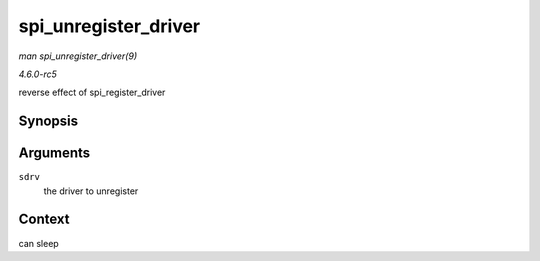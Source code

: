 .. -*- coding: utf-8; mode: rst -*-

.. _API-spi-unregister-driver:

=====================
spi_unregister_driver
=====================

*man spi_unregister_driver(9)*

*4.6.0-rc5*

reverse effect of spi_register_driver


Synopsis
========

.. c:function:: void spi_unregister_driver( struct spi_driver * sdrv )

Arguments
=========

``sdrv``
    the driver to unregister


Context
=======

can sleep


.. ------------------------------------------------------------------------------
.. This file was automatically converted from DocBook-XML with the dbxml
.. library (https://github.com/return42/sphkerneldoc). The origin XML comes
.. from the linux kernel, refer to:
..
.. * https://github.com/torvalds/linux/tree/master/Documentation/DocBook
.. ------------------------------------------------------------------------------
